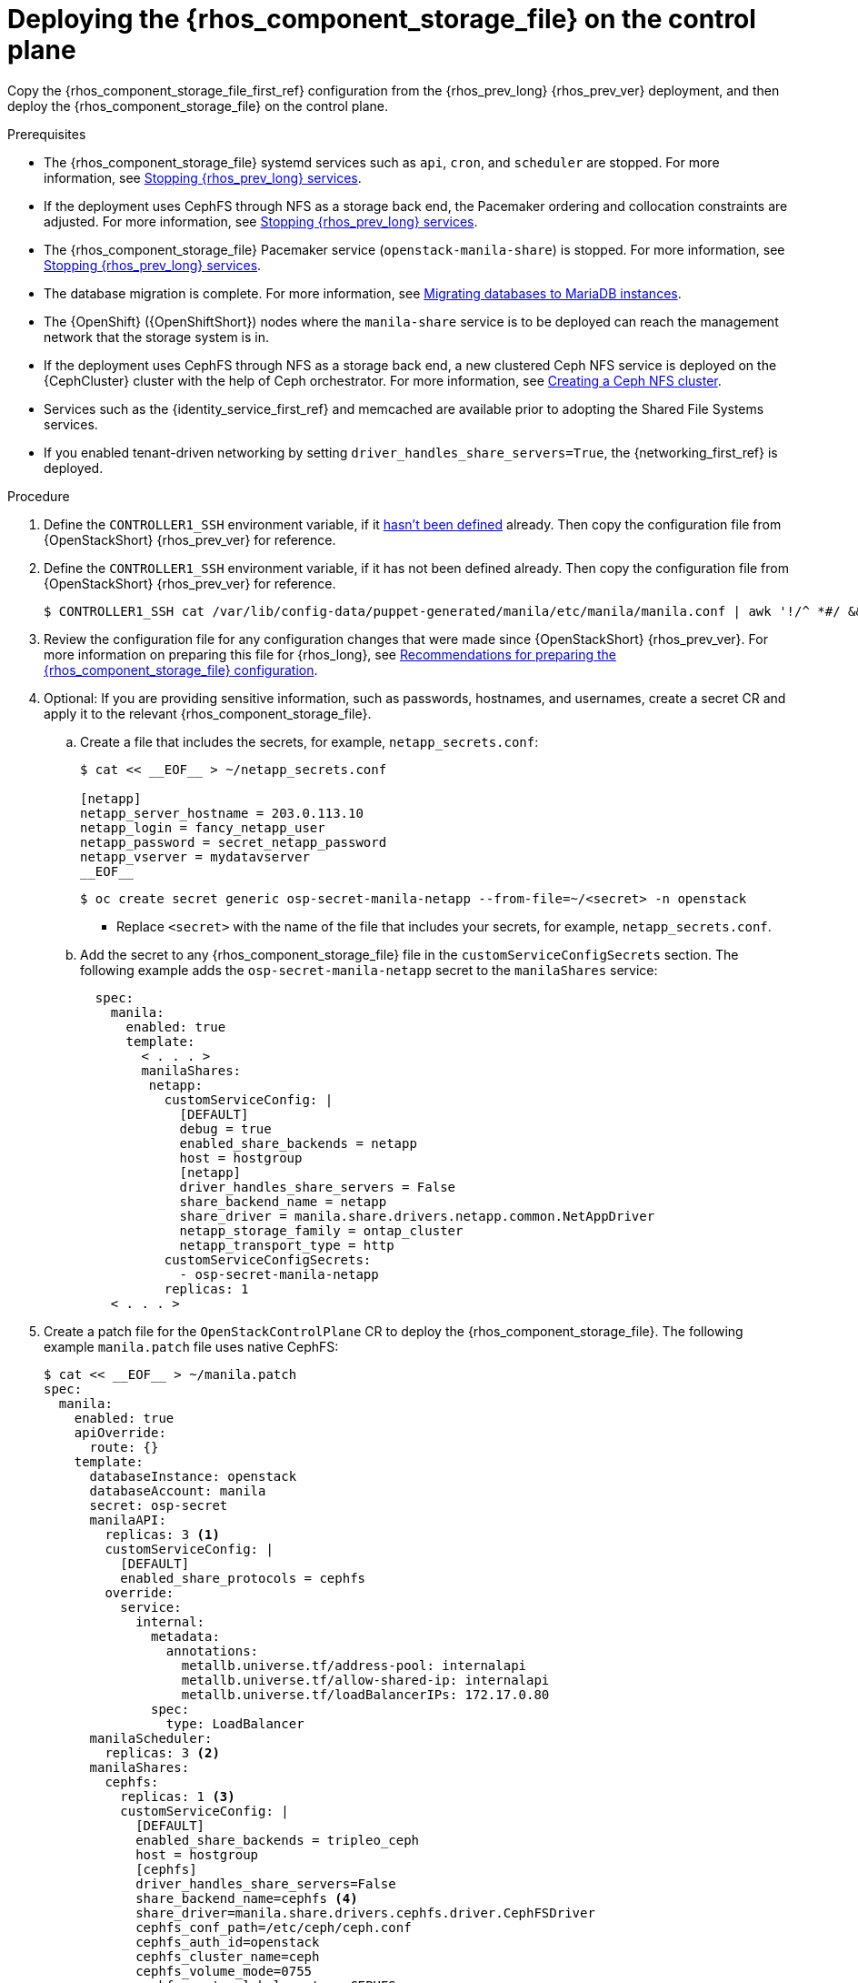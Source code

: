 [id="deploying-file-systems-service-control-plane_{context}"]

= Deploying the {rhos_component_storage_file} on the control plane

Copy the {rhos_component_storage_file_first_ref} configuration from the {rhos_prev_long} {rhos_prev_ver} deployment, and then deploy the {rhos_component_storage_file} on the control plane.

.Prerequisites

* The {rhos_component_storage_file} systemd services such as `api`, `cron`, and `scheduler` are stopped. For more information, see xref:stopping-openstack-services_migrating-databases[Stopping {rhos_prev_long} services].
* If the deployment uses CephFS through NFS as a storage back end, the Pacemaker ordering and collocation constraints are adjusted. For more information, see xref:stopping-openstack-services_migrating-databases[Stopping {rhos_prev_long} services].
* The {rhos_component_storage_file} Pacemaker service (`openstack-manila-share`) is stopped. For more information, see xref:stopping-openstack-services_migrating-databases[Stopping {rhos_prev_long} services].
* The database migration is complete. For more information, see xref:migrating-databases-to-mariadb-instances_migrating-databases[Migrating databases to MariaDB instances].
* The {OpenShift} ({OpenShiftShort}) nodes where the `manila-share` service is to be deployed can reach the management network that the storage system is in.
* If the deployment uses CephFS through NFS as a storage back end, a new clustered Ceph NFS service is deployed on the {CephCluster} cluster with the help
of Ceph orchestrator. For more information, see xref:creating-a-ceph-nfs-cluster_migrating-databases[Creating a Ceph NFS cluster].
* Services such as the {identity_service_first_ref} and memcached are available prior to adopting the Shared File Systems services.
* If you enabled tenant-driven networking by setting `driver_handles_share_servers=True`, the {networking_first_ref} is deployed.

.Procedure
ifeval::["{build}" != "downstream"]
. Define the `CONTROLLER1_SSH` environment variable, if it link:stop_openstack_services.md#variables[hasn't been
defined] already. Then copy the configuration file from {OpenStackShort} {rhos_prev_ver} for reference.
endif::[]
ifeval::["{build}" != "upstream"]
. Define the `CONTROLLER1_SSH` environment variable, if it has not been
defined already. Then copy the configuration file from {OpenStackShort} {rhos_prev_ver} for reference.
endif::[]
+
----
$ CONTROLLER1_SSH cat /var/lib/config-data/puppet-generated/manila/etc/manila/manila.conf | awk '!/^ *#/ && NF' > ~/manila.conf
----

. Review the configuration file for any configuration changes that were made since {OpenStackShort} {rhos_prev_ver}. For more information on preparing this file for {rhos_long}, see xref:preparing-the-shared-file-systems-service-configuration_adopting-shared-file-systems[Recommendations for preparing the {rhos_component_storage_file} configuration]. 
// - TODO link config diff tables for RHOSP 17.1 (Wallaby) to RHOSP 18 (Antelope) -
. Optional: If you are providing sensitive information, such as passwords, hostnames, and usernames, create a secret CR and apply it to the relevant {rhos_component_storage_file}.
.. Create a file that includes the secrets, for example, `netapp_secrets.conf`:
+
[source,yaml]
----
$ cat << __EOF__ > ~/netapp_secrets.conf

[netapp]
netapp_server_hostname = 203.0.113.10
netapp_login = fancy_netapp_user
netapp_password = secret_netapp_password
netapp_vserver = mydatavserver
__EOF__
----
+
----
$ oc create secret generic osp-secret-manila-netapp --from-file=~/<secret> -n openstack
----
+
* Replace `<secret>` with the name of the file that includes your secrets, for example, `netapp_secrets.conf`.
+
.. Add the secret to any {rhos_component_storage_file} file in the `customServiceConfigSecrets` section. The following example adds the `osp-secret-manila-netapp` secret to the `manilaShares` service:
+
[source,yaml]
----
  spec:
    manila:
      enabled: true
      template:
        < . . . >
        manilaShares:
         netapp:
           customServiceConfig: |
             [DEFAULT]
             debug = true
             enabled_share_backends = netapp
             host = hostgroup
             [netapp]
             driver_handles_share_servers = False
             share_backend_name = netapp
             share_driver = manila.share.drivers.netapp.common.NetAppDriver
             netapp_storage_family = ontap_cluster
             netapp_transport_type = http
           customServiceConfigSecrets:
             - osp-secret-manila-netapp
           replicas: 1
    < . . . >
----

. Create a patch file for the `OpenStackControlPlane` CR to deploy the {rhos_component_storage_file}. The following example `manila.patch` file uses native CephFS:
+
[source,yaml]
----
$ cat << __EOF__ > ~/manila.patch
spec:
  manila:
    enabled: true
    apiOverride:
      route: {}
    template:
      databaseInstance: openstack
      databaseAccount: manila
      secret: osp-secret
      manilaAPI: 
        replicas: 3 <1>
        customServiceConfig: |
          [DEFAULT]
          enabled_share_protocols = cephfs
        override:
          service:
            internal:
              metadata:
                annotations:
                  metallb.universe.tf/address-pool: internalapi
                  metallb.universe.tf/allow-shared-ip: internalapi
                  metallb.universe.tf/loadBalancerIPs: 172.17.0.80
              spec:
                type: LoadBalancer
      manilaScheduler:
        replicas: 3 <2>
      manilaShares:
        cephfs:
          replicas: 1 <3>
          customServiceConfig: |
            [DEFAULT]
            enabled_share_backends = tripleo_ceph
            host = hostgroup
            [cephfs]
            driver_handles_share_servers=False
            share_backend_name=cephfs <4>
            share_driver=manila.share.drivers.cephfs.driver.CephFSDriver
            cephfs_conf_path=/etc/ceph/ceph.conf
            cephfs_auth_id=openstack
            cephfs_cluster_name=ceph
            cephfs_volume_mode=0755
            cephfs_protocol_helper_type=CEPHFS
          networkAttachments: <5>
              - storage
      extraMounts: <6>
      - name: v1
        region: r1
        extraVol:
          - propagation:
            - ManilaShare
          extraVolType: Ceph
          volumes:
          - name: ceph
            secret:
              secretName: ceph-conf-files
          mounts:
          - name: ceph
            mountPath: "/etc/ceph"
            readOnly: true
__EOF__
----
+
<1> It is recommended to set the replica count of the `manilaAPI` service to 3. 
<2> It is recommended to set the replica count of the `manilaScheduler` service to 3.
<3> Set the replica count of the `manilaShares` service to 1.
<4> Ensure that the names of the back ends (`share_backend_name`) are the same as they were in {OpenStackShort} {rhos_prev_ver}.
<5> Ensure that the appropriate storage management network is specified in the `networkAttachments` section. For example, the `manilaShares` instance with the CephFS back-end driver is connected to the `storage` network.
<6> If you need to add extra files to any of the services, you can use `extraMounts`. For example, when using {Ceph}, you can add the {rhos_component_storage_file} Ceph user's keyring file as well as the `ceph.conf` configuration file.
+
The following example patch file uses CephFS through NFS:
+
[source,yaml]
----
$ cat << __EOF__ > ~/manila.patch
spec:
  manila:
    enabled: true
    apiOverride:
      route: {}
    template:
      databaseInstance: openstack
      secret: osp-secret
      manilaAPI:
        replicas: 3
        customServiceConfig: |
          [DEFAULT]
          enabled_share_protocols = cephfs
        override:
          service:
            internal:
              metadata:
                annotations:
                  metallb.universe.tf/address-pool: internalapi
                  metallb.universe.tf/allow-shared-ip: internalapi
                  metallb.universe.tf/loadBalancerIPs: 172.17.0.80
              spec:
                type: LoadBalancer
      manilaScheduler:
        replicas: 3
      manilaShares:
        cephfs:
          replicas: 1
          customServiceConfig: |
            [DEFAULT]
            enabled_share_backends = cephfs
            host = hostgroup
            [cephfs]
            driver_handles_share_servers=False
            share_backend_name=tripleo_ceph
            share_driver=manila.share.drivers.cephfs.driver.CephFSDriver
            cephfs_conf_path=/etc/ceph/ceph.conf
            cephfs_auth_id=openstack
            cephfs_cluster_name=ceph
            cephfs_protocol_helper_type=NFS
            cephfs_nfs_cluster_id=cephfs 
            cephfs_ganesha_server_ip=172.17.5.47 
          networkAttachments:
              - storage
__EOF__
----
+
* Prior to adopting the `manilaShares` service for CephFS through NFS, ensure that you create a clustered Ceph NFS service. The name of the service must be `cephfs_nfs_cluster_id`. The `cephfs_nfs_cluster_id` option is set with the name of the NFS cluster created on {Ceph}.
* The `cephfs_ganesha_server_ip` option is preserved from the configuration on the {OpenStackShort} {rhos_prev_ver} environment.

. Patch the `OpenStackControlPlane` CR:
----
$ oc patch openstackcontrolplane openstack --type=merge --patch-file=~/<manila.patch>
----
+
* Replace `<manila.patch>` with the name of your patch file.

.Verification

. Inspect the resulting {rhos_component_storage_file} pods:
+
----
$ oc get pods -l service=manila
----

. Check that the Shared File Systems API service is registered in the {identity_service_first_ref}:
+
----
$ openstack service list | grep manila
----
+
----
$ openstack endpoint list | grep manila

| 1164c70045d34b959e889846f9959c0e | regionOne | manila       | share        | True    | internal  | http://manila-internal.openstack.svc:8786/v1/%(project_id)s        |
| 63e89296522d4b28a9af56586641590c | regionOne | manilav2     | sharev2      | True    | public    | https://manila-public-openstack.apps-crc.testing/v2                |
| af36c57adcdf4d50b10f484b616764cc | regionOne | manila       | share        | True    | public    | https://manila-public-openstack.apps-crc.testing/v1/%(project_id)s |
| d655b4390d7544a29ce4ea356cc2b547 | regionOne | manilav2     | sharev2      | True    | internal  | http://manila-internal.openstack.svc:8786/v2                       |
----

. Test the health of the service:
+
----
$ openstack share service list
$ openstack share pool list --detail
----

. Check existing workloads:
+
----
$ openstack share list
$ openstack share snapshot list
----
ifeval::["{build}" != "downstream"]
. You can create further resources:
+
----
$ openstack share create cephfs 10 --snapshot mysharesnap --name myshareclone
$ openstack share create nfs 10 --name mynfsshare
$ openstack share export location list mynfsshare
----
endif::[]